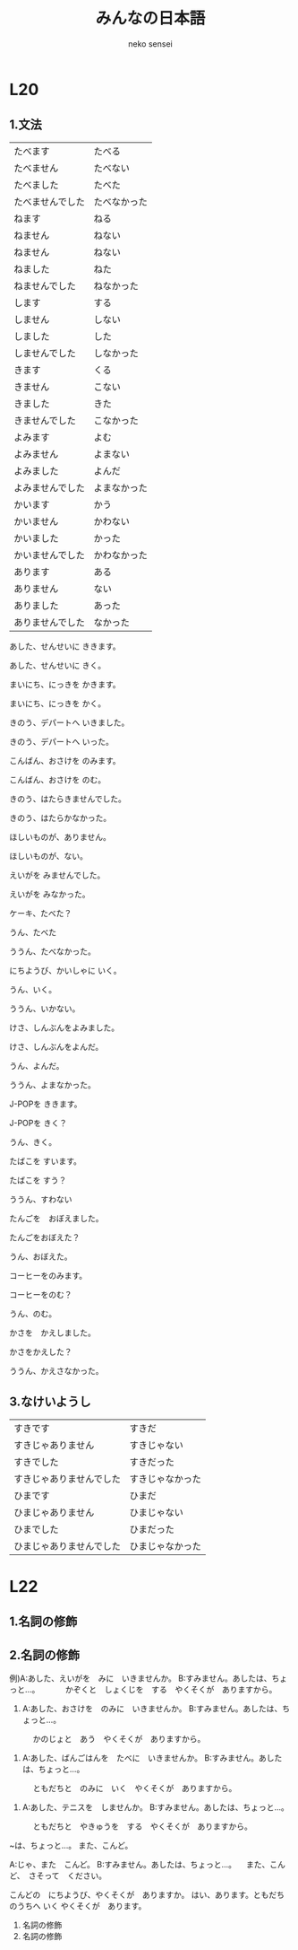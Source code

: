 #+title: みんなの日本語 
#+author: neko sensei

* L20
** 1.文法

   | たべます         | たべる       |
   | たべません       | たべない     |
   | たべました　     | たべた       |
   | たべませんでした | たべなかった |
   | ねます           | ねる         |
   | ねません         | ねない       |
   | ねません         | ねない       |
   | ねました         | ねた         |
   | ねませんでした   | ねなかった   |
   | します           | する         |
   | しません         | しない       |
   | しました         | した         |
   | しませんでした   | しなかった   |
   | きます           | くる         |
   | きません         | こない       |
   | きました         | きた         |
   | きませんでした   | こなかった   |
   | よみます         | よむ         |
   | よみません       | よまない     |
   | よみました       | よんだ       |
   | よみませんでした | よまなかった |
   | かいます         | かう         |
   | かいません       | かわない     |
   | かいました       | かった       |
   | かいませんでした | かわなかった |
   | あります         | ある         |
   | ありません       | ない         |
   | ありました       | あった       |
   | ありませんでした | なかった     |

   あした、せんせいに ききます。

   あした、せんせいに きく。


   まいにち、にっきを かきます。

   まいにち、にっきを かく。


   きのう、デパートへ いきました。

   きのう、デパートへ いった。


   こんばん、おさけを のみます。

   こんばん、おさけを のむ。


   きのう、はたらきませんでした。

   きのう、はたらかなかった。


   ほしいものが、ありません。

   ほしいものが、ない。


   えいがを みませんでした。

   えいがを みなかった。


   ケーキ、たべた？

   うん、たべた

   ううん、たべなかった。


   にちようび、かいしゃに いく。

   うん、いく。

   ううん、いかない。


   けさ、しんぶんをよみました。

   けさ、しんぶんをよんだ。

   うん、よんだ。

   ううん、よまなかった。


   J-POPを ききます。

   J-POPを きく？

   うん、きく。


   たばこを すいます。

   たばこを すう？

   ううん、すわない


   たんごを　おぼえました。

   たんごをおぼえた？

   うん、おぼえた。


   コーヒーをのみます。

   コーヒーをのむ？

   うん、のむ。


   かさを　かえしました。

   かさをかえした？

   ううん、かえさなかった。

** 3.なけいようし

   | すきです                 | すきだ           |
   | すきじゃありません       | すきじゃない     |
   | すきでした               | すきだった       |
   | すきじゃありませんでした | すきじゃなかった |
   | ひまです                 | ひまだ           |
   | ひまじゃありません       | ひまじゃない     |
   | ひまでした               | ひまだった       |
   | ひまじゃありませんでした | ひまじゃなかった |

* L22
** 1.名詞の修飾

** 2.名詞の修飾

例)A:あした、えいがを　みに　いきませんか。
   B:すみません。あしたは、ちょっと…。
　　　かぞくと　しょくじを　する　やくそくが　ありますから。

1) A:あした、おさけを　のみに　いきませんか。
   B:すみません。あしたは、ちょっと…。
　　　かのじょと　あう　やくそくが　ありますから。

2) A:あした、ばんごはんを　たべに　いきませんか。
   B:すみません。あしたは、ちょっと…。
　　　ともだちと　のみに　いく　やくそくが　ありますから。

3) A:あした、テニスを　しませんか。
   B:すみません。あしたは、ちょっと…。
　　　ともだちと　やきゅうを　する　やくそくが　ありますから。

  ~は、ちょっと…。
  また、こんど。

  A:じゃ、また　こんど。
  B:すみません。あしたは、ちょっと…。
  　また、こんど、　さそって　ください。

  こんどの　にちようび、やくそくが　ありますか。
  はい、あります。ともだちのうちへ いく やくそくが　あります。

  3. 名詞の修飾
  4. 名詞の修飾

